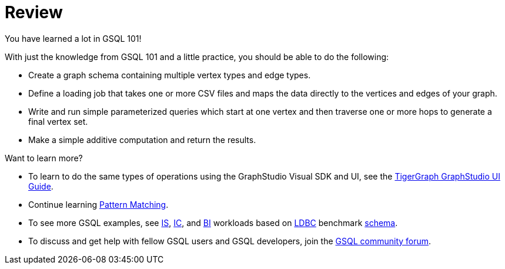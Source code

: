 = Review

You have learned a lot in GSQL 101!

With just the knowledge from GSQL 101 and a little practice, you should be able to do the following:

* Create a graph schema containing multiple vertex types and edge types.
* Define a loading job that takes one or more CSV files and maps the data directly to the vertices and edges of your graph.
* Write and run simple parameterized queries which start at one vertex and then traverse one or more hops to generate a final vertex set.
* Make a simple additive computation and return the results.

Want to learn more?

* To learn to do the same types of operations using the GraphStudio Visual SDK and UI, see the xref:gui:graphstudio:overview.adoc[TigerGraph GraphStudio UI Guide].
* Continue learning xref:pattern-matching/index.adoc[Pattern Matching].
* To see more GSQL examples, see https://github.com/tigergraph/ecosys/tree/ldbc/ldbc_benchmark/tigergraph/queries/interactive_short[IS],  https://github.com/tigergraph/ecosys/tree/ldbc/ldbc_benchmark/tigergraph/queries/interactive_complex[IC], and https://github.com/tigergraph/ecosys/tree/ldbc/ldbc_benchmark/tigergraph/queries/business_intelligence[BI] workloads based on http://ldbc.github.io/ldbc_snb_docs/ldbc-snb-specification.pdf[LDBC] benchmark https://github.com/tigergraph/ecosys/blob/ldbc/ldbc_benchmark/tigergraph/load_scripts/setup_schema.gsql[schema].

* To discuss and get help with fellow GSQL users and GSQL developers,  join the https://community.tigergraph.com/[GSQL community forum].
